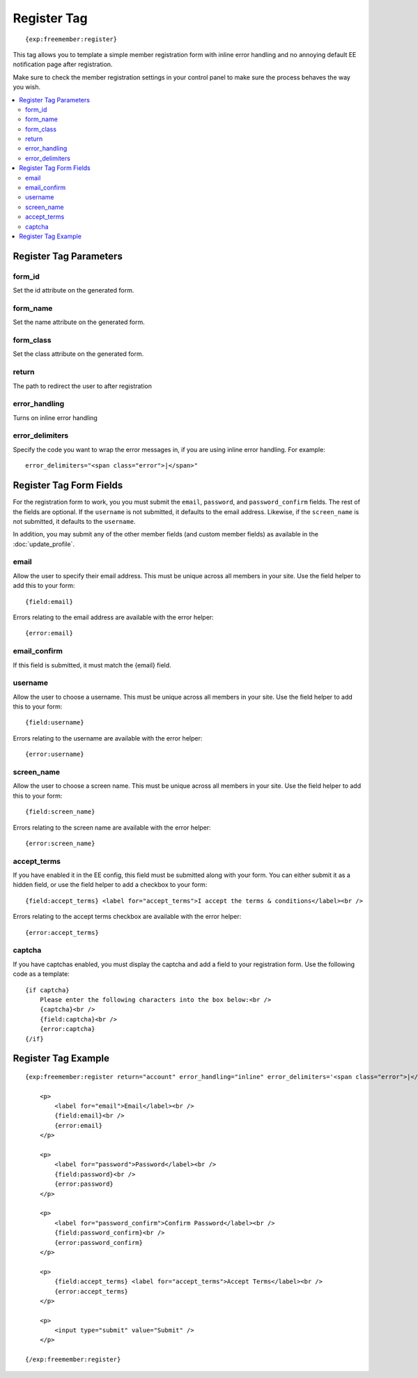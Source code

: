 ############
Register Tag
############
::

  {exp:freemember:register}

This tag allows you to template a simple member registration form with inline error handling
and no annoying default EE notification page after registration.

Make sure to check the member registration settings in your control panel to make sure the
process behaves the way you wish.

.. contents::
  :local:

***********************
Register Tag Parameters
***********************

form_id
=======
Set the id attribute on the generated form.

form_name
=========
Set the name attribute on the generated form.

form_class
==========
Set the class attribute on the generated form.

return
======
The path to redirect the user to after registration

error_handling
==============
Turns on inline error handling

error_delimiters
================
Specify the code you want to wrap the error messages in, if you are using inline error handling.
For example::

    error_delimiters="<span class="error">|</span>"

************************
Register Tag Form Fields
************************

For the registration form to work, you you must submit the ``email``, ``password``, and
``password_confirm`` fields. The rest of the fields are optional. If the ``username`` is not
submitted, it defaults to the email address. Likewise, if the ``screen_name`` is not submitted,
it defaults to the ``username``.

In addition, you may submit any of the other member fields (and custom member fields) as
available in the :doc:`update_profile`.

email
=====
Allow the user to specify their email address. This must be unique across all members in your
site. Use the field helper to add this to your form::

    {field:email}

Errors relating to the email address are available with the error helper::

    {error:email}

email_confirm
=============
If this field is submitted, it must match the {email} field.

username
========
Allow the user to choose a username. This must be unique across all members in your site.
Use the field helper to add this to your form::

    {field:username}

Errors relating to the username are available with the error helper::

    {error:username}

screen_name
===========
Allow the user to choose a screen name. This must be unique across all members in your site.
Use the field helper to add this to your form::

    {field:screen_name}

Errors relating to the screen name are available with the error helper::

    {error:screen_name}

accept_terms
============
If you have enabled it in the EE config, this field must be submitted along with your form. You
can either submit it as a hidden field, or use the field helper to add a checkbox to your form::

    {field:accept_terms} <label for="accept_terms">I accept the terms & conditions</label><br />

Errors relating to the accept terms checkbox are available with the error helper::

    {error:accept_terms}

captcha
=======
If you have captchas enabled, you must display the captcha and add a field to your registration
form. Use the following code as a template::

    {if captcha}
        Please enter the following characters into the box below:<br />
        {captcha}<br />
        {field:captcha}<br />
        {error:captcha}
    {/if}

********************
Register Tag Example
********************
::

    {exp:freemember:register return="account" error_handling="inline" error_delimiters='<span class="error">|</span>'}

        <p>
            <label for="email">Email</label><br />
            {field:email}<br />
            {error:email}
        </p>

        <p>
            <label for="password">Password</label><br />
            {field:password}<br />
            {error:password}
        </p>

        <p>
            <label for="password_confirm">Confirm Password</label><br />
            {field:password_confirm}<br />
            {error:password_confirm}
        </p>

        <p>
            {field:accept_terms} <label for="accept_terms">Accept Terms</label><br />
            {error:accept_terms}
        </p>

        <p>
            <input type="submit" value="Submit" />
        </p>

    {/exp:freemember:register}
